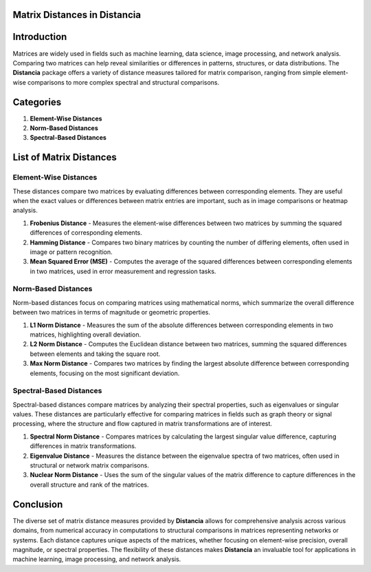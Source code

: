 Matrix Distances in Distancia
=============================

Introduction
============
Matrices are widely used in fields such as machine learning, data science, image processing, and network analysis. Comparing two matrices can help reveal similarities or differences in patterns, structures, or data distributions. The **Distancia** package offers a variety of distance measures tailored for matrix comparison, ranging from simple element-wise comparisons to more complex spectral and structural comparisons.

Categories
==========

1. **Element-Wise Distances**
2. **Norm-Based Distances**
3. **Spectral-Based Distances**

List  of Matrix Distances
=========================

**Element-Wise Distances**
--------------------------

These distances compare two matrices by evaluating differences between corresponding elements. They are useful when the exact values or differences between matrix entries are important, such as in image comparisons or heatmap analysis.

1. **Frobenius Distance**
   - Measures the element-wise differences between two matrices by summing the squared differences of corresponding elements.
2. **Hamming Distance**
   - Compares two binary matrices by counting the number of differing elements, often used in image or pattern recognition.
3. **Mean Squared Error (MSE)**
   - Computes the average of the squared differences between corresponding elements in two matrices, used in error measurement and regression tasks.

**Norm-Based Distances**
------------------------

Norm-based distances focus on comparing matrices using mathematical norms, which summarize the overall difference between two matrices in terms of magnitude or geometric properties.

1. **L1 Norm Distance**
   - Measures the sum of the absolute differences between corresponding elements in two matrices, highlighting overall deviation.
2. **L2 Norm Distance**
   - Computes the Euclidean distance between two matrices, summing the squared differences between elements and taking the square root.
3. **Max Norm Distance**
   - Compares two matrices by finding the largest absolute difference between corresponding elements, focusing on the most significant deviation.

**Spectral-Based Distances**
----------------------------

Spectral-based distances compare matrices by analyzing their spectral properties, such as eigenvalues or singular values. These distances are particularly effective for comparing matrices in fields such as graph theory or signal processing, where the structure and flow captured in matrix transformations are of interest.

1. **Spectral Norm Distance**
   - Compares matrices by calculating the largest singular value difference, capturing differences in matrix transformations.
2. **Eigenvalue Distance**
   - Measures the distance between the eigenvalue spectra of two matrices, often used in structural or network matrix comparisons.
3. **Nuclear Norm Distance**
   - Uses the sum of the singular values of the matrix difference to capture differences in the overall structure and rank of the matrices.

Conclusion
==========
The diverse set of matrix distance measures provided by **Distancia** allows for comprehensive analysis across various domains, from numerical accuracy in computations to structural comparisons in matrices representing networks or systems. Each distance captures unique aspects of the matrices, whether focusing on element-wise precision, overall magnitude, or spectral properties. The flexibility of these distances makes **Distancia** an invaluable tool for applications in machine learning, image processing, and network analysis.
